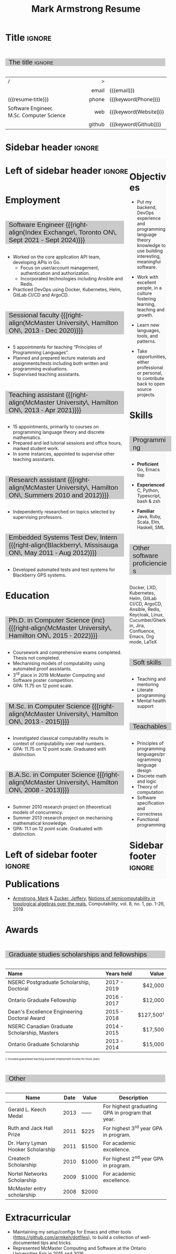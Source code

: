 #+Title: Mark Armstrong Resume
#+Author: Mark Armstrong
#+Description: Main document for my resume/CV.
#+Description: Particular versions may import from this document
#+Description: to put things in the right order.
#+LaTeX_header: \usepackage{unicode}

* Introduction                                  :noexport:
:PROPERTIES:
:CUSTOM_ID: Introduction
:END:

This is the main document for my resumes, CVs, etc.
It is constructable to present roughly the same
in both PDF and HTML export, as well as looking decent
in Github's rendering of markdown and Org.

This is accomplished by sticking mostly to pure Org,
with a good amount of LaTeX and HTML/CSS header setup
and some small LaTeX and HTML snippets to control document flow.

* User information                              :noexport:
:PROPERTIES:
:CUSTOM_ID: User-information
:END:

We use these keywords in building the title table;
see [[Title]].

Make sure to set these if you are recreating this document,
or only importing parts of it!

Email and phone number should always be provided.
#+Email: markparmstrong@gmail.com
#+Phone: 289-689-8404

You may have different additional contact information.
#+Website: [[https://armkeh.github.io][~armkeh.github.io~]]
#+Github: [[https://github.com/armkeh][~github.com/armkeh~]]
#+Gitlab: [[https://gitlab.cas.mcmaster.ca/armstmp][~gitlab.cas.mcmaster.ca/armstmp~]]

I choose to include an image in the footer of my HTML documents.
Usually I make it part of the ~author~ keyword,
but because that is used in the title here,
I make a special keyword to store the HTML code for the image.
#+HTML_footer_image: <img src="me.jpg" alt="Mark Armstrong" style="width:200px">

* Org, LaTeX, HTML, CSS settings                :noexport:
:PROPERTIES:
:CUSTOM_ID: Settings
:END:

** Org settings
:PROPERTIES:
:CUSTOM_ID: Org-settings
:END:

We manually enter a “title”, so do not put title, author, or date.
#+Options: title:nil author:nil date:nil

Also do not put in a table of contents or number sections.
#+Options: toc:nil num:nil

*** LaTeX Org export settings
:PROPERTIES:
:CUSTOM_ID: LaTeX-Org-export-settings
:END:

For ease of customisability, here we define
a new ~org-latex-class~ which maps headings to
our own custom commands, defined below.
This means we avoid having to redefine the ~\(sub)section~ commands.
#+begin_src emacs-lisp :exports results :results none :eval export
(make-variable-buffer-local 'org-latex-hyperref-template)
(add-to-list
  'org-latex-classes
    '("resume"
      "\\documentclass{article}"
      ("\\sectionhead{%s}" . "\\sectionhead{%s}") ;; Same with or without numbering
      ("\\subsectionhead{%s}" . "\\subsectionhead{%s}")))
#+end_src
Résumés should not be deeply nested, so we only
give two levels here. Lower levels would become lists.

** Common settings
:PROPERTIES:
:CUSTOM_ID: Shared-settings
:END:

*** Colours
:PROPERTIES:
:CUSTOM_ID: Colours
:END:

In LaTeX, we need ~xcolor~ to give us ~definecolor~.
#+LaTeX_header: \usepackage{xcolor}
In the HTML, we should be in a ~style~ block
so we can declare colour variables for the CSS.
#+HTML_head: <style>

I personally prefer to use gray's. Nice and printer friendly!
But you are free to set whatever colours you wish.

First, in LaTeX. The ~HTML~ method lets us set the colour
using a hex code.
#+LaTeX_header: \definecolor{section}   {HTML}{CACACA}
#+LaTeX_header: \definecolor{subsection}{HTML}{EAEAEA}
#+LaTeX_header: \definecolor{sidebar}   {HTML}{FAFAFA}

Now in CSS.
#+HTML_head: :root { --section:    #CACACA; }
#+HTML_head: :root { --subsection: #EAEAEA; }
#+HTML_head: :root { --sidebar:    #FAFAFA; }

Note: I would extract the settings into a macro,
but unfortunately Org macros don't expand in these settings. 🙁

Close the ~style~ block.
#+HTML_head: </style>

*** Macros                                    :noexport:
:PROPERTIES:
:CUSTOM_ID: Macros
:END:

These macros allow us to accomplish certain tasks inline
simultaneously in HTML and in LaTeX,
such as right alignment and fontification.

**** Title (name) macros                     :noexport:
:PROPERTIES:
:CUSTOM_ID: Title-(name)-macros
:END:

Here, we introduce a sequence of Org macros to
wrap the “title” (my name) in HTML and LaTeX fontication.
This saves us putting an obscenely long line below.

First, code to fontify the title in HTML.
#+Macro: htmlize-title @@html:<div class=the-title>@@$1 @@html:</div>@@

This macro forces LaTeX text to be treated as having zero height;
this way, we can add larger text into tables without affecting the row height.
#+Macro: latex-zero-height @@latex:\raisebox{0pt}[0pt][0pt]{@@$1 @@latex:}@@

Then, code to “hugify” LaTeX text.
#+Macro: latex-hugify @@latex:{\huge @@$1 @@latex:}@@  

Combine the LaTeX “zero height” and “hugify” macros to “LaTeXify”
the title.
#+Macro: latexify-title {{{latex-zero-height({{{latex-hugify($1)}}})}}}

Now, combine all those macros along with the ~author~ macro to create the title.
#+Macro: resume-title {{{latexify-title({{{htmlize-title({{{author}}})}}})}}}

**** Right alignment
:PROPERTIES:
:CUSTOM_ID: HOrizontal-fillers
:END:

This macro right aligns its content;
in LaTeX, this is accomplished by ~hfill~'ing on the left,
and in HTML, we use a right-aligned span.
Just remember to escape any commas.
#+Macro: right-align @@latex:\hfill @@@@html:<span style="padding-left:3em; float:right">@@$1@@html:</span>@@

**** Scriptnotes
:PROPERTIES:
:CUSTOM_ID: Table-(foot)notes
:END:

Use of footnotes is not ideal here, since they are placed at
the bottom of the page/site. This macro instead makes a small note
in place. Numbering is manual, though.

#+Macro: scriptnote @@html:<span style="font-size:0.5rem">@@@@latex:{\scriptsize@@$1@@latex:}@@@@html:</span>@@

** LaTeX header
:PROPERTIES:
:CUSTOM_ID: “Global”-LaTeX-header-settings
:END:

*** Page layout
:PROPERTIES:
:CUSTOM_ID: Page-layout
:END:

First, we'll use the ~resume~ class defined in [[LaTeX Org export settings]].
It's definition is added to ~org-latex-classes~ on export.
#+LaTeX_class: resume
#+LaTeX_class_options: [11pt]

Don't show page numbers.
#+LaTeX_header: \pagenumbering{gobble}

We use ~geometry~ to decrease the margin size;
the defaults for ~article~ are very large.
Add ~showframe~ to the options to visualise the margins.
#+LaTeX_header: \usepackage[margin=0.5in]{geometry}

**** Columns
:PROPERTIES:
:CUSTOM_ID: Columns
:END:

I like a small column on the right of the first page
to contain some point form information.
We accomplish that by using the ~paracol~ package;
an excellent package which supports exactly the settings
I want for the sidebar.
#+LaTeX_header: \usepackage{paracol}

In particular, 

*** Section headers
:PROPERTIES:
:CUSTOM_ID: Section-headers
:END:

We'll use ~tcolorbox~ to highlight the section and subsection headers
with a background colour.
#+LaTeX_header: \usepackage[most]{tcolorbox}

Specifically, we want simple rectangles without coloured borders
and with a customisable background colour.
#+LaTeX_header: \newtcolorbox{bgbox}[2][]{
The box should fill the whole horizontal area
—the whole page or column.
#+LaTeX_header:   width=\linewidth,
Don't have any internal margins in the box.
#+LaTeX_header:   left=0pt, right=0pt, top=0pt, bottom=0pt,
Colour both the frame and its background the same.
#+LaTeX_header:   colback=#2, colframe=#2,
Don't round the corners.
#+LaTeX_header:   arc=0pt,outer arc=0pt,
#+LaTeX_header:   }

Section headers appropriately use our ~section~ colour.
Also, make the font large.
#+LaTeX_header: \newcommand{\sectionhead}[1]{%
#+LaTeX_header:   \begin{bgbox}{section}%
#+LaTeX_header:     {\Large \textsf{#1}}%
#+LaTeX_header:   \end{bgbox}%
#+LaTeX_header: }

Subsection headers are similar, but use a smaller font size
—smaller than normal, because these are often quite long.
#+LaTeX_header: \newcommand{\subsectionhead}[1]{%
#+LaTeX_header:   \begin{bgbox}{subsection}%
#+LaTeX_header:     {\small \textsf{#1}}%
#+LaTeX_header:   \end{bgbox}%
#+LaTeX_header: }

*** Lists
:PROPERTIES:
:CUSTOM_ID: Lists
:END:

Remove the spacing around lists and between list items.
#+LaTeX_header: \usepackage[shortlabels]{enumitem}
#+LaTeX_header: \setlist{nosep}

Redefine the bullets to nice unicode characters.
The first one here is actually the default, but redefine it anyway.
#+LaTeX_header: \renewcommand{\labelitemii}{•}
#+LaTeX_header: \renewcommand{\labelitemii}{∘}

Remove indent to the left of bullets and reduce space between the bullet and the contents.
#+LaTeX_header: \setlist[itemize]{leftmargin=1.1em,labelsep=0.1em}

*** Paragraphs
:PROPERTIES:
:CUSTOM_ID: Paragraphs
:END:

Don't indent paragraphs.
#+LaTeX_header: \setlength{\parindent}{0em}

*** Hyperlinks
:PROPERTIES:
:CUSTOM_ID: Hyperlinks
:END:

Override the ~hypersetup~ settings for this file;
I have inserted links, but don't want them coloured in the PDF.
They'd be eyesores if printed.
#+begin_src emacs-lisp :exports results :results none :eval export
(make-variable-buffer-local 'org-latex-hyperref-template)
(setq org-latex-hyperref-template
  "\\hypersetup{colorlinks=false}\n")
#+end_src

** CSS
:PROPERTIES:
:CUSTOM_ID: CSS
:END:

*** Header
:PROPERTIES:
:CUSTOM_ID: Header
:END:

Start the style section of the HTML header.
#+HTML_head: <style>

*** Page layout
:PROPERTIES:
:CUSTOM_ID: Page-layout
:END:

As stated in the [[Columns]] portion of the LaTeX settings,
I like a small column on the right of the first page
to contain some point form information.
We accomplish that by using ~float~'s in the HTML.

Note the sizing set here: 23% of the page for the sidebar,
and 73% for the content to its left.
This gives a small gap. Without that, the elements tend to overlap
at certain window sizes.

The sidebar does not look good if the window is too narrow,
such as when the page is loaded on a phone.
We can use media queries to set the CSS
for the sidebar based on the window width.
When the window is narrow, just treat it
—and the content left of it—
normally.
#+HTML_head: .sidebar {}
#+HTML_head: .left-of-sidebar {}

When we're in a wide window, set up the sidebar.
#+HTML_head: @media only screen and (min-width: 768px) {
#+HTML_head:   .sidebar {
#+HTML_head:     float: right;
#+HTML_head:     width: 23%;
#+HTML_head:     background-color: var(--sidebar);
#+HTML_head:   }
#+HTML_head:   .left-of-sidebar {
#+HTML_head:     float: left;
#+HTML_head:     width: 73%;
#+HTML_head:   }
#+HTML_head: }

*** Section headers
:PROPERTIES:
:CUSTOM_ID: Section-headers
:END:

Sections are exported as ~h2~'s.
with sans-serif font, unbolded.
#+HTML_head: h2 {
#+HTML_head:   font-family:      sans-serif;
#+HTML_head:   font-weight:      normal;
Use the ~--section~ colour we created above.
#+HTML_head:   background-color: var(--section);
Also put a little space on the left and right.
#+HTML_head:   padding-left:     0.5em;
#+HTML_head:   padding-right:    0.5em;
Don't take up the whole width; they overlap other elements
sometimes if we set it to 100%. 
#+HTML_head:   width:            95%;
Display as an inline block, so if a linebreak is necessary,
the background colour is also applied to the newline.
#+HTML_head:   display:          inline-block;
#+HTML_head: }

Subsections are similar, just using their own colour.
#+HTML_head: h3 {
#+HTML_head:   font-family:      sans-serif;
#+HTML_head:   font-weight:      normal;
#+HTML_head:   background-color: var(--subsection);
#+HTML_head:   padding-left:     0.5em;
#+HTML_head:   padding-right:    0.5em;
#+HTML_head:   width:            95%;
#+HTML_head:   display:          inline-block;
#+HTML_head: }

*** The title (my name)
:PROPERTIES:
:CUSTOM_ID: The-title-(my-name)
:END:

The title is placed in a table, with the right column
of the table being various contact information.

In order to increase the fontsize of the title,
without increasing the size of the row it is in,
we set its ~line-height~ to 0, and set
both ~white-space~ to ~nowrap~ and ~overflow~ to ~visible~ so that
it is still displayed normally.

As with the sidebar, a large title text can be problematic
in small windows. So, we set the size conditionally.

For small windows, only increase the size to 150%.
#+HTML_head:   .the-title {
#+HTML_head:     font-size: 1.5rem;
#+HTML_head:     line-height: 0;
#+HTML_head:     white-space: nowrap;
#+HTML_head:     overflow: visible;
#+HTML_head:   }

In large windows, up it to 300%.
#+HTML_head: @media only screen and (min-width: 768px) {
#+HTML_head:   .the-title {
#+HTML_head:     font-size: 3rem;
#+HTML_head:   }
#+HTML_head: }

*** Footer
:PROPERTIES:
:CUSTOM_ID: Footer
:END:

End the style section of the HTML header.
#+HTML_head: </style>

** HTML postamble
:PROPERTIES:
:CUSTOM_ID: HTML-postamble
:END:

I add some details to the typical HTML postamble.
In particular, my image, contact email, and the means
by which the page was generated —Emacs and Org.

#+Name: the-author
{{{author}}}

#+Name: the-image
{{{keyword(HTML_footer_image)}}}

#+begin_src emacs-lisp :results none :exports results :var author=the-author image=the-image
(setq-local org-html-postamble-format
 `(("en"
    ,(format
     "<p class=\"author\">Author: %s</p>
      <p class=\"author\">%s</p>
      <p class=\"author\">Contact: %%e</p>
      <p class=\"date\">Last updated: %%C</p>
      <p class=\"creator\">Created using %%c</p>
      <p class=\"validation\">%%v</p>" author image))))
#+end_src

* Title                                         :ignore:
:PROPERTIES:
:CUSTOM_ID: Title
:END:

** Documentation                               :noexport:
:PROPERTIES:
:CUSTOM_ID: Documentation
:END:

The title is simply an Org table, with my name
inserted large in the first column using the ~resume-title~ macro.

Below my name is my title, and on the right
is various contact information.

For the LaTeX, we use the ~tabularx~ environment
in order to better control table and column widths.

For the HTML, we must specify ~:frame void~ or a frame is drawn,
ruining the illusion that this is a carefully constructed
title layout. 😀

Note the use of Org table cookies for column alignments
and groupings; there is a single vertical rule between
the name of the contact information and the information itself.
The alignment is repeated in the LaTeX attributes
in order to have the left column take up all remaining space.

** The title                                   :ignore:
:PROPERTIES:
:CUSTOM_ID: The-title
:END:

#+attr_LaTeX: :environment tabularx :width \textwidth :align Xr|l :font \sffamily
#+attr_HTML: :frame void :width 100% :style font-family:sans
| <l>                                       |    <r> | <l>                    |
| /                                         |      > |                        |
|                                           |  email | {{{email}}}            |
| {{{resume-title}}}                        |  phone | {{{keyword(Phone)}}}   |
| Software Engineer, M.Sc. Computer Science |    web | {{{keyword(Website)}}} |
|                                           | github | {{{keyword(Github)}}}  |

* Sidebar header                                :ignore:
:PROPERTIES:
:CUSTOM_ID: Sidebar-header
:END:

#+LaTeX: \columnratio{0.7}
#+LaTeX: \begin{sloppypar} % The smaller linewidth causes issues otherwise.
#+LaTeX: \begin{paracol}{2}
#+LaTeX:   \backgroundcolor{c[1]}{sidebar}
#+LaTeX:   \switchcolumn % go to right column
#+LaTeX:   \begin{raggedright}
#+LaTeX:   \small

#+HTML: <div class="sidebar">

* COMMENT Image                                 :ignore:
:PROPERTIES:
:CUSTOM_ID: Image
:END:

#+begin_comment
I'm not certain it's advisable to include an image in my resume;
in particular, it would mean I should produce a “printer friendly”
version, and probably having two versions is an irritation.
Instead, I will place it in the HTML footer, since that is not
intended for printing.
#+end_comment

#+attr_HTML: :width 100%
[[file:me.jpg]]

* Objectives
:PROPERTIES:
:CUSTOM_ID: Objectives
:END:

- Put my backend, DevOps experience and programming language theory knowledge to use
  building interesting, meaningful software.

- Work with excellent people,
  in a culture fostering learning, teaching and growth.

- Learn new languages, tools, and patterns.

- Take opportunities, either professional or personal,
  to contribute back to open source projects.

* Skills
:PROPERTIES:
:CUSTOM_ID: Skills
:END:

** Programming
:PROPERTIES:
:CUSTOM_ID: Programming
:END:

- *Proficient*
  Go,
  Emacs lisp

- *Experienced*
  C,
  Python,
  Typescript,
  bash & zsh

- *Familiar*
  Java, Ruby, Scala,
  Elm, Haskell, SML

** Other software proficiencies
:PROPERTIES:
:CUSTOM_ID: Other-software
:END:

Docker, LXD,
Kubernetes, Helm,
GitLab CI/CD, ArgoCD,
Ansible,
Redis,
Keycloak,
Linux,
Cucumber/Gherkin,
Jira, Confluence,
Emacs, Org mode, LaTeX

** Soft skills
:PROPERTIES:
:CUSTOM_ID: Soft-skills
:END:

- Teaching and mentoring
- Literate programming
- Mental health support
  # - McMaster
  #   [[https://github.com/armkeh/resume/blob/master/Professor%20Hippo%20on%20Campus%20Certificate%20--%20McMaster%20Student%20Mental%20Health%20Training.pdf][“Professor Hippo on Campus”]]
  #   training completed

** Teachables
:PROPERTIES:
:CUSTOM_ID: Teachables
:END:

- Principles of programming languages/programming language design
- Discrete math and logic
- Theory of computation
- Software specification and correctness
- Functional programming

* Sidebar footer                                :ignore:
:PROPERTIES:
:CUSTOM_ID: Sidebar-footer
:END:

#+LaTeX:   \end{raggedright}
#+LaTeX:   \switchcolumn % go to left column
#+HTML: </div>

# Footer for the alternative version
# @@latex:\end{minipage}\end{wrapfigure}@@

* Left of sidebar header                        :ignore:
:PROPERTIES:
:CUSTOM_ID: Main-header
:END:

#+HTML: <div class="left-of-sidebar">

* Employment
:PROPERTIES:
:CUSTOM_ID: Employment
:END:

** Software Engineer {{{right-align(Index Exchange\, Toronto ON\, Sept 2021 - Sept 2024)}}}
:PROPERTIES:
:CUSTOM_ID: org-anchor-Software-Engineer-{{{right-align(Index-Exchange\,-Toronto-ON\,-Sept-2021---Sept-2024)}}}^1
:END:

- Worked on the core application API team, developing APIs in Go.
 - Focus on user/account management, authentication and authorization.
 - Incorporated technologies including Ansible and Redis.
- Practiced DevOps using Docker, Kubernetes, Helm, GitLab CI/CD and ArgoCD.

** Sessional faculty {{{right-align(McMaster University\, Hamilton ON\, 2013 - Dec 2020)}}}
:PROPERTIES:
:CUSTOM_ID: Sessional-faculty-{{{begin-right}}}-McMaster-University,-2013---Dec-2019-{{{end-right}}}
:END:

- 5 appointments for teaching “Principles of Programming Languages”.
- Planned and prepared lecture materials and assignments/tests including
  both written and programming evaluations.
- Supervised teaching assistants.

** Teaching assistant {{{right-align(McMaster University\, Hamilton ON\, 2013 - Apr 2021)}}}
:PROPERTIES:
:CUSTOM_ID: org-anchor-Teaching-assistant-{{{right-align(McMaster-University\,-Hamilton-ON\,-2013---Apr-2021)}}}^1
:END:

- 15 appointments, primarily to courses on programming language theory
  and discrete mathematics.
- Prepared and led tutorial sessions and office hours, marked student work.
- In some instances, appointed to supervise other teaching assistants.

*** COMMENT Appointment counter
:PROPERTIES:
:CUSTOM_ID: org-anchor-COMMENT-Appointment-counter^1
:END:

- W 13/14: 3mi3
- F 14/15: 701
- W 14/15: 3mi3
- F 15/16: 3mi3
- W 15/16: 2fa3
- F 16/17: 
- W 16/17: 2fa3, 3tc3
- F 17/18: 3mi3
- W 17/18: 2fa3
- F 18/19: 2dm3
- W 18/19: 3ea3
- F 19/20: 2dm3, 4th3
- W 19/20: 
- F 20/21: 4th3
- W 20/21: 3ac3 

** Research assistant {{{right-align(McMaster University\, Hamilton ON\, Summers 2010 and 2012)}}}
:PROPERTIES:
:CUSTOM_ID: Research-assistant-{{{begin-right}}}-McMaster-University,-Summers-2010-and-2012-{{{end-right}}}
:END:

- Independently researched on topics selected by supervising professors.

** Embedded Systems Test Dev, Intern {{{right-align(Blackberry\, Missisauga ON\, May 2011 - Aug 2012)}}}
:PROPERTIES:
:CUSTOM_ID: Embedded-Systems-Test-Developer,-Intern-{{{begin-right}}}-Blackberry,-May-2011---Aug-2012-{{{end-right}}}
:END:

- Developed automated tests and test systems for Blackberry GPS systems.

** COMMENT Summer camp counselor, volunteer {{{right-align(Church of the Nazarene Canada Central\, Pefferlaw ON\, 2002 - 2008)}}}
:PROPERTIES:
:CUSTOM_ID: Summer-camp-counselor,-volunteer-{{{right-align(Church-of-the-Nazarene-Canada-Central\,-2002---2008)}}}
:END:

- Supervised children ages 8-12 in groups of roughly 10.
- From 2006 onward, as a senior counselor, oversaw junior counselors.

* Education
:PROPERTIES:
:CUSTOM_ID: Education
:END:

** Ph.D. in Computer Science (inc) {{{right-align(McMaster University\, Hamilton ON\, 2015 - 2022)}}}
:PROPERTIES:
:CUSTOM_ID: PhD-in-Computer-Science
:END:

- Coursework and comprehensive exams completed. Thesis not completed.
- Mechanising models of computability using automated proof assistants.
- 3^{rd} place in 2019 McMaster Computing and Software poster competition.
- GPA: 11.75 on 12 point scale.

** M.Sc. in Computer Science {{{right-align(McMaster University\, Hamilton ON\, 2013 - 2015)}}}
:PROPERTIES:
:CUSTOM_ID: M.Sc. in-Computer-Science
:END:

- Investigated classical computability results in context of computability over real numbers.
- GPA: 11.75 on 12 point scale. Graduated with distinction.
# - 3.98 on 4 point scale

** B.A.Sc. in Computer Science {{{right-align(McMaster University\, Hamilton ON\, 2008 - 2013)}}}
:PROPERTIES:
:CUSTOM_ID: B.A.Sc. in-Computer-Science
:END:

- Summer 2010 research project on (theoretical) models of concurrency.
- Summer 2013 research project on mechanising mathematical knowledge.
- GPA: 11.1 on 12 point scale. Graduated with distinction.
# - 3.84 on 4 point scale

* Left of sidebar footer                        :ignore:
:PROPERTIES:
:CUSTOM_ID: Main-footer
:END:

#+LaTeX: \end{paracol}
#+LaTeX: \end{sloppypar}
#+HTML: </div>

# Anything afterwards is not in the columns.
#+HTML:<div style="clear:both">

# At this point in the PDF, we should break the page.
#+LaTeX: \newpage

* Publications
:PROPERTIES:
:CUSTOM_ID: Publications
:END:

- [[https://www.researchgate.net/profile/Mark_Armstrong12][Armstrong, Mark]] & [[https://www.researchgate.net/profile/Jeffery_Zucker][Zucker, Jeffery]],
  [[https://www.researchgate.net/publication/323301233][Notions of semicomputability in topological algebras over the reals]],
  Computability, vol. 8, no. 1, pp. 1-26, 2019

* Awards
:PROPERTIES:
:CUSTOM_ID: Awards
:END:

** Graduate studies scholarships and fellowships
:PROPERTIES:
:CUSTOM_ID: Graduate-studies-scholarships-and-fellowships
:END:

|----------------------------------------------+-------------+-----------|
| Name                                         | Years held  |     Value |
| <l>                                          | <l>         |       <r> |
|----------------------------------------------+-------------+-----------|
| NSERC Postgraduate Scholarship, Doctoral     | 2017 - 2019 |   $42,000 |
| Ontario Graduate Fellowship                  | 2016 - 2017 |   $12,000 |
| Dean's Excellence Engineering Doctoral Award | 2015 - 2018 | $127,500¹ |
| NSERC Canadian Graduate Scholarship, Masters | 2014 - 2015 |   $17,500 |
| Ontario Graduate Scholarship                 | 2013 - 2014 |   $15,000 |
|----------------------------------------------+-------------+-----------|
{{{scriptnote(1. Included guaranteed teaching assistant employment income for those years.)}}}

** Other
:PROPERTIES:
:CUSTOM_ID: Other
:END:

|------------------------------------+------+-------+--------------------------------------------------|
| Name                               | Date | Value | Description                                      |
|------------------------------------+------+-------+--------------------------------------------------|
| Gerald L. Keech Medal              | 2013 | ––––  | For highest graduating GPA in program that year. |
| Ruth and Jack Hall Prize           | 2011 | $225  | For highest 3^{rd} year GPA in program.          |
| Dr. Harry Lyman Hooker Scholarship | 2011 | $1500 | For academic excellence.                         |
| Createch Scholarship               | 2010 | $1000 | For highest 2^{nd} year GPA in program.          |
| Nortel Networks Scholarship        | 2009 | $1000 | For academic excellence.                         |
| McMaster entry scholarship         | 2008 | $2000 |                                                  |
|------------------------------------+------+-------+--------------------------------------------------|

* Extracurricular
:PROPERTIES:
:CUSTOM_ID: Extracurricular
:END:

- Maintaining my setup/configs for Emacs and other tools (https://github.com/armkeh/dotfiles),
  to build a collection of well-documented tips and tricks.
- Represented McMaster Computing and Software
  at the Ontario Universities Fair in 2015 and 2016.
- Church secretary, board member, music and youth leader,
  and kids programming volunteer
  at Hamilton Mountain Church of the Nazarene, 2007-2015.

** COMMENT Out of date
:PROPERTIES:
:CUSTOM_ID: org-anchor-COMMENT-Out-of-date^1
:END:

Maybe I'll resume these some day, but I can't in good faith claim them right now.

- Blog at [[https://armkeh.github.io]].
- Occasional school trip volunteer at R.A. Riddell Elementary
  since 2016.

* Document footer                               :ignore:
:PROPERTIES:
:CUSTOM_ID: Document-footer
:END:

#+LaTeX: \vfill
This document available in multiple formats from
https://github.com/armkeh/resume/.

